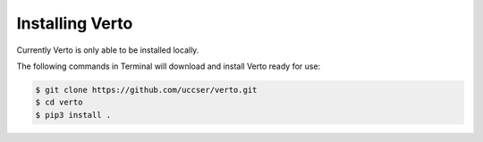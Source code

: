 Installing Verto
#######################################

Currently Verto is only able to be installed locally.

The following commands in Terminal will download and install Verto ready for use:

.. code-block:: none

    $ git clone https://github.com/uccser/verto.git
    $ cd verto
    $ pip3 install .
